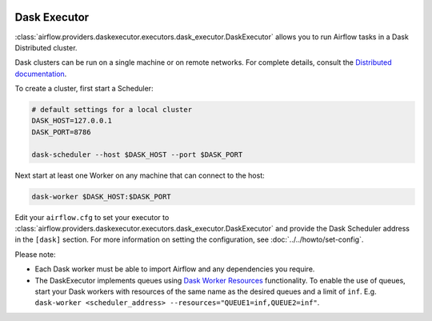  .. Licensed to the Apache Software Foundation (ASF) under one
    or more contributor license agreements.  See the NOTICE file
    distributed with this work for additional information
    regarding copyright ownership.  The ASF licenses this file
    to you under the Apache License, Version 2.0 (the
    "License"); you may not use this file except in compliance
    with the License.  You may obtain a copy of the License at

 ..   http://www.apache.org/licenses/LICENSE-2.0

 .. Unless required by applicable law or agreed to in writing,
    software distributed under the License is distributed on an
    "AS IS" BASIS, WITHOUT WARRANTIES OR CONDITIONS OF ANY
    KIND, either express or implied.  See the License for the
    specific language governing permissions and limitations
    under the License.


.. _executor:DaskExecutor:

Dask Executor
=============

:class:`airflow.providers.daskexecutor.executors.dask_executor.DaskExecutor` allows you to run Airflow tasks in a Dask Distributed cluster.

Dask clusters can be run on a single machine or on remote networks. For complete
details, consult the `Distributed documentation <https://distributed.readthedocs.io/>`_.

To create a cluster, first start a Scheduler:

.. code-block:: bash

    # default settings for a local cluster
    DASK_HOST=127.0.0.1
    DASK_PORT=8786

    dask-scheduler --host $DASK_HOST --port $DASK_PORT

Next start at least one Worker on any machine that can connect to the host:

.. code-block:: bash

    dask-worker $DASK_HOST:$DASK_PORT

Edit your ``airflow.cfg`` to set your executor to :class:`airflow.providers.daskexecutor.executors.dask_executor.DaskExecutor` and provide
the Dask Scheduler address in the ``[dask]`` section. For more information on setting the configuration,
see :doc:`../../howto/set-config`.

Please note:

- Each Dask worker must be able to import Airflow and any dependencies you
  require.
- The DaskExecutor implements queues using
  `Dask Worker Resources <https://distributed.dask.org/en/latest/resources.html>`_ functionality. To enable the use of
  queues, start your Dask workers with resources of the same name as the desired queues and a limit of ``inf``.
  E.g. ``dask-worker <scheduler_address> --resources="QUEUE1=inf,QUEUE2=inf"``.
